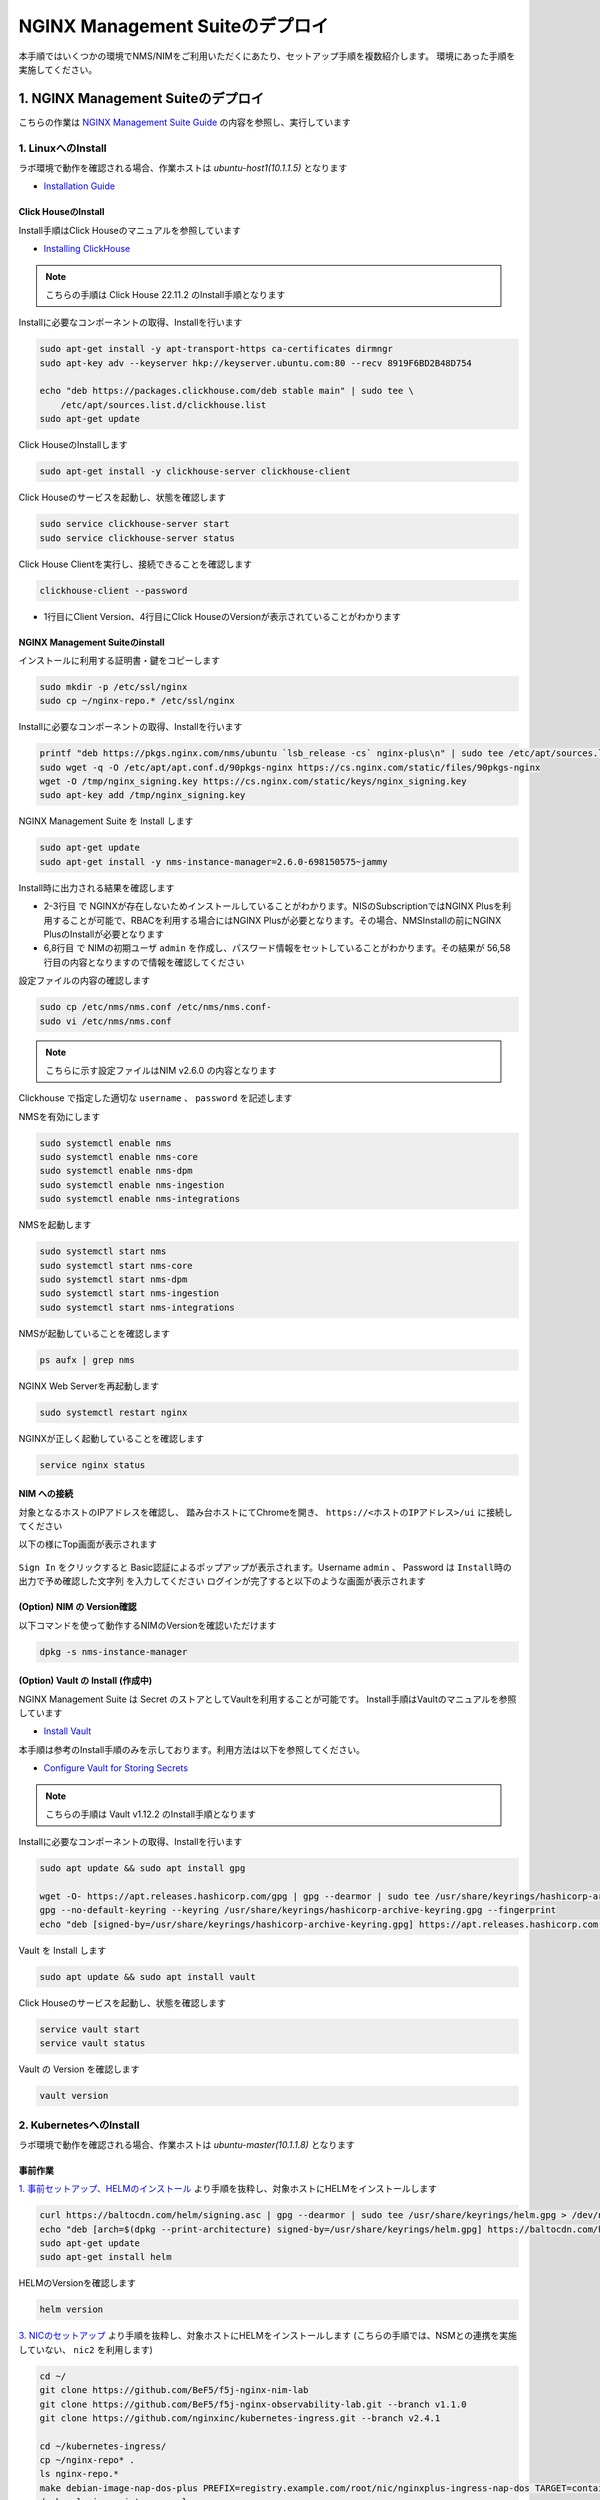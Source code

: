 NGINX Management Suiteのデプロイ
####

本手順ではいくつかの環境でNMS/NIMをご利用いただくにあたり、セットアップ手順を複数紹介します。
環境にあった手順を実施してください。

1. NGINX Management Suiteのデプロイ
====

こちらの作業は `NGINX Management Suite Guide <https://docs.nginx.com/nginx-management-suite/>`__ の内容を参照し、実行しています

1. LinuxへのInstall 
----

ラボ環境で動作を確認される場合、作業ホストは `ubuntu-host1(10.1.1.5)` となります

- `Installation Guide <https://docs.nginx.com/nginx-management-suite/admin-guides/installation/install-guide/>`__

Click HouseのInstall
~~~~

Install手順はClick Houseのマニュアルを参照しています

- `Installing ClickHouse <https://clickhouse.com/docs/en/install/>`__

.. NOTE::

  こちらの手順は Click House 22.11.2 のInstall手順となります

Installに必要なコンポーネントの取得、Installを行います

.. code-block:: cmdin

  sudo apt-get install -y apt-transport-https ca-certificates dirmngr
  sudo apt-key adv --keyserver hkp://keyserver.ubuntu.com:80 --recv 8919F6BD2B48D754
  
  echo "deb https://packages.clickhouse.com/deb stable main" | sudo tee \
      /etc/apt/sources.list.d/clickhouse.list
  sudo apt-get update

Click HouseのInstallします

.. code-block:: cmdin

  sudo apt-get install -y clickhouse-server clickhouse-client

.. code-block:: bash
  :linenos:
  :caption: 実行結果サンプル

   ** 省略 **
   chown -R clickhouse-bridge:clickhouse-bridge '/usr/bin/clickhouse-odbc-bridge'
   chown -R clickhouse-bridge:clickhouse-bridge '/usr/bin/clickhouse-library-bridge'
  Enter password for default user: password << 左の文字列を入力
  Password for default user is saved in file /etc/clickhouse-server/users.d/default-password.xml.
  Setting capabilities for clickhouse binary. This is optional.
   chown -R clickhouse:clickhouse '/etc/clickhouse-server'
  
  ClickHouse has been successfully installed.

Click Houseのサービスを起動し、状態を確認します

.. code-block:: cmdin

  sudo service clickhouse-server start
  sudo service clickhouse-server status

.. code-block:: bash
  :linenos:
  :caption: 実行結果サンプル

  ● clickhouse-server.service - ClickHouse Server (analytic DBMS for big data)
       Loaded: loaded (/lib/systemd/system/clickhouse-server.service; enabled; vendor preset: enabled)
       Active: active (running) since Tue 2022-12-13 09:37:45 UTC; 3s ago
     Main PID: 2774 (clckhouse-watch)
        Tasks: 205 (limit: 4652)
       Memory: 65.0M
       CGroup: /system.slice/clickhouse-server.service
               ├─2774 clickhouse-watchdog        --config=/etc/clickhouse-server/config.xml --pid-file=/run/clickhouse-server/clickhouse-server.pid
               └─2787 /usr/bin/clickhouse-server --config=/etc/clickhouse-server/config.xml --pid-file=/run/clickhouse-server/clickhouse-server.pid
  
  Dec 13 09:37:45 ip-10-1-1-5 systemd[1]: Started ClickHouse Server (analytic DBMS for big data).
  Dec 13 09:37:45 ip-10-1-1-5 clickhouse-server[2774]: Processing configuration file '/etc/clickhouse-server/config.xml'.
  Dec 13 09:37:45 ip-10-1-1-5 clickhouse-server[2774]: Logging trace to /var/log/clickhouse-server/clickhouse-server.log
  Dec 13 09:37:45 ip-10-1-1-5 clickhouse-server[2774]: Logging errors to /var/log/clickhouse-server/clickhouse-server.err.log
  Dec 13 09:37:45 ip-10-1-1-5 clickhouse-server[2787]: Processing configuration file '/etc/clickhouse-server/config.xml'.
  Dec 13 09:37:45 ip-10-1-1-5 clickhouse-server[2787]: Saved preprocessed configuration to '/var/lib/clickhouse/preprocessed_configs/config.xml'.
  Dec 13 09:37:45 ip-10-1-1-5 clickhouse-server[2787]: Processing configuration file '/etc/clickhouse-server/users.xml'.
  Dec 13 09:37:45 ip-10-1-1-5 clickhouse-server[2787]: Merging configuration file '/etc/clickhouse-server/users.d/default-password.xml'.
  Dec 13 09:37:45 ip-10-1-1-5 clickhouse-server[2787]: Saved preprocessed configuration to '/var/lib/clickhouse/preprocessed_configs/users.xml'.

Click House Clientを実行し、接続できることを確認します

.. code-block:: cmdin

  clickhouse-client --password

.. code-block:: bash
  :linenos:
  :caption: 実行結果サンプル

  ClickHouse client version 22.11.2.30 (official build).
  Password for user (default): password << 先程設定したパスワードを入力してください
  Connecting to localhost:9000 as user default.
  Connected to ClickHouse server version 22.11.2 revision 54460.
  
  Warnings:
   * Maximum number of threads is lower than 30000. There could be problems with handling a lot of simultaneous queries.
  
  ip-10-1-1-5.xxx.internal :) q << "q" を入力し、クライアントを終了してください
  Bye.

- 1行目にClient Version、4行目にClick HouseのVersionが表示されていることがわかります


NGINX Management Suiteのinstall
~~~~

インストールに利用する証明書・鍵をコピーします

.. code-block:: cmdin

  sudo mkdir -p /etc/ssl/nginx
  sudo cp ~/nginx-repo.* /etc/ssl/nginx

Installに必要なコンポーネントの取得、Installを行います

.. code-block:: cmdin

  printf "deb https://pkgs.nginx.com/nms/ubuntu `lsb_release -cs` nginx-plus\n" | sudo tee /etc/apt/sources.list.d/nms.list
  sudo wget -q -O /etc/apt/apt.conf.d/90pkgs-nginx https://cs.nginx.com/static/files/90pkgs-nginx
  wget -O /tmp/nginx_signing.key https://cs.nginx.com/static/keys/nginx_signing.key
  sudo apt-key add /tmp/nginx_signing.key

NGINX Management Suite を Install します

.. code-block:: cmdin

  sudo apt-get update
  sudo apt-get install -y nms-instance-manager=2.6.0-698150575~jammy

Install時に出力される結果を確認します

.. code-block:: bash
  :linenos:
  :caption: 実行結果サンプル
  :emphasize-lines: 2-3, 6,8, 56,58

  ** 省略 **
  WARNING: user 'nginx' does not exist. Installation will continue.
  Adding user www-data to group nms
  Adding user syslog to group nms
  Ensuring the log file exists, 'touch /var/log/nms/nms.log'
  Generating default password for 'admin' user account
  Using openssl version 1.1.1f
  Writing admin password to /etc/nms/nginx/.htpasswd
  Checking if clickhouse-server is installed, 'which clickhouse-server'.
  /usr/bin/clickhouse-server
  Restarting rsyslog process
  ----------------------------------------------------------------------
  NGINX Management Suite package has been successfully installed.
  
  Please follow the next steps to start the software:
      # Start the Clickhouse database server
      sudo systemctl start clickhouse-server
  
      # Start NGINX web server
      sudo systemctl start nginx
  
      # If NGINX is already running, reload it
      sudo service nginx reload
  
      # Optional: load the included SELinux policy
      sudo semodule -n -i /usr/share/selinux/packages/nms.pp
      sudo /usr/sbin/load_policy
      sudo restorecon -F -R /usr/bin/nms-core
      sudo restorecon -F -R /usr/bin/nms-dpm
      sudo restorecon -F -R /usr/bin/nms-ingestion
      sudo restorecon -F -R /usr/bin/nms-integrations
      sudo restorecon -F -R /usr/lib/systemd/system/nms.service
      sudo restorecon -F -R /usr/lib/systemd/system/nms-core.service
      sudo restorecon -F -R /usr/lib/systemd/system/nms-dpm.service
      sudo restorecon -F -R /usr/lib/systemd/system/nms-ingestion.service
      sudo restorecon -F -R /usr/lib/systemd/system/nms-integrations.service
      sudo restorecon -F -R /var/lib/nms/modules/manager.json
      sudo restorecon -F -R /var/lib/nms/modules.json
      sudo restorecon -F -R /var/lib/nms/streaming
      sudo restorecon -F -R /var/lib/nms
      sudo restorecon -F -R /var/lib/nms/dqlite
      sudo restorecon -F -R /var/run/nms
      sudo restorecon -F -R /var/lib/nms/modules
      sudo restorecon -F -R /var/log/nms
  
      # Start now and ensure the services also starts whenever the system boots
      sudo systemctl enable nms nms-core nms-dpm nms-ingestion nms-integrations --now
  
      # Optional: Start NGINX Management Suite services
      sudo systemctl start nms
      sudo systemctl start nms-core
      sudo systemctl start nms-dpm
      sudo systemctl start nms-ingestion
      sudo systemctl start nms-integrations
  
      Admin username: admin
  
      Admin password: O5oa1sZN9rmvGSo1gHi2BbjQzofSvE
  
  Please change this password with your own as soon as possible:
  https://docs.nginx.com/nginx-management-suite/admin-guides/access-control/configure-authentication/
  
  For UI access, point your browser to the HTTPS port of this machine.
  ----------------------------------------------------------------------
  Processing triggers for rsyslog (8.2001.0-1ubuntu1.1) ...
  Processing triggers for ufw (0.36-6) ...
  Processing triggers for systemd (245.4-4ubuntu3.6) ...
  Processing triggers for man-db (2.9.1-1) ...
  Processing triggers for libc-bin (2.31-0ubuntu9.2) ...

- 2-3行目 で NGINXが存在しないためインストールしていることがわかります。NISのSubscriptionではNGINX Plusを利用することが可能で、RBACを利用する場合にはNGINX Plusが必要となります。その場合、NMSInstallの前にNGINX PlusのInstallが必要となります
- 6,8行目 で NIMの初期ユーザ ``admin`` を作成し、パスワード情報をセットしていることがわかります。その結果が 56,58行目の内容となりますので情報を確認してください


設定ファイルの内容の確認します

.. code-block:: cmdin

  sudo cp /etc/nms/nms.conf /etc/nms/nms.conf-
  sudo vi /etc/nms/nms.conf

.. NOTE::

  こちらに示す設定ファイルはNIM v2.6.0 の内容となります

.. code-block:: bash
  :linenos:
  :caption: 実行結果サンプル
  :emphasize-lines: 61-62

  # This is default /etc/nms/nms.conf file which is distributed with Linux packages.

  user = nms
  access_log = stdout
  error_log = stderr
  log_encoding = console
  log_level = error
  # enable this for core on tcp
  # core_address = 127.0.0.1:8033
  core_address = unix:/var/run/nms/core.sock
  core_grpc_address = unix:/var/run/nms/coregrpc.sock
  core_secrets_dir = /var/lib/nms/secrets/
  # enable this for dpm on tcp
  # dpm_address = 127.0.0.1:8034
  dpm_address = unix:/var/run/nms/dpm.sock
  # enable this for dpm grpc server on tcp
  # dpm_grpc_addr = 127.0.0.1:8036
  dpm_grpc_addr = unix:/var/run/nms/am.sock
  # enable this for integrations on tcp
  # integrations_address = 127.0.0.1:8037
  integrations_address = unix:/var/run/nms/integrations.sock
  daemon = 1
  
  # Catalogs config
  metrics_data_dir = /usr/share/nms/catalogs/metrics
  events_data_dir = /usr/share/nms/catalogs/events
  dimensions_data_dir = /usr/share/nms/catalogs/dimensions
  
  # enable this for ingestion grpc server on tcp
  # ingest_grpc_addr = 127.0.0.1:8035
  ingest_grpc_addr = unix:/var/run/nms/ingestion.sock
  
  # enable this for integrations on tcp
  # integrations_http_addr = 127.0.0.1:8037
  integrations_http_addr = unix:/var/run/nms/integrations.sock
  
  # Root dqlite db directory
  ctr_db_root_dir = /var/lib/nms/dqlite # each sub directory here is dedicated to the process
  
  # Dqlite config
  dpm_dqlite_db_addr = 127.0.0.1:7890
  core_dqlite_db_addr = 127.0.0.1:7891
  integrations_dqlite_db_addr = 127.0.0.1:7892
  
  # NATS config
  nats_address = nats://127.0.0.1:9100
  # nats streaming
  nats_store_root_dir = /var/lib/nms/streaming
  # 10GB
  nats_max_store_bytes = 10737418240
  # 1GB
  nats_max_memory_bytes = 1073741824
  # https://docs.nats.io/reference/faq#is-there-a-message-size-limitation-in-nats
  # 8MB
  nats_max_message_bytes = 8388608
  
  modules_prefix = /var/lib/nms
  
  # ClickHouse config for establishing a ClickHouse connection
  # Below address not used if TLS mode is enabled
  # clickhouse_address = 127.0.0.1:9000
  # Ensure username and password are wrapped in quotes
  clickhouse_username = 'default' << 適切に接続できるようにパラメータを指定してください
  clickhouse_password = 'password' << 適切に接続できるようにパラメータを指定してください
  
  ### TLS configurations for ClickHouse connections
  # TLS is turned off by default
  # clickhouse_tls_mode = true
  # Address pointing to <tcp_port_secure> of ClickHouse
  # Below CH address is used when TLS mode is active
  # clickhouse_tls_address = 127.0.0.1:9440
  # Verification should be skipped for self-signed certificates
  # clickhouse_tls_skip_verify = true
  # clickhouse_tls_key_path = /path/to/client-key.pem
  # clickhouse_tls_cert_path = /path/to/client-cert.pem
  # clickhouse_tls_ca_path = /etc/ssl/certs/ca-certificates.crt

Clickhouse で指定した適切な ``username`` 、 ``password`` を記述します

NMSを有効にします

.. code-block:: cmdin

  sudo systemctl enable nms
  sudo systemctl enable nms-core
  sudo systemctl enable nms-dpm
  sudo systemctl enable nms-ingestion
  sudo systemctl enable nms-integrations

NMSを起動します

.. code-block:: cmdin

  sudo systemctl start nms
  sudo systemctl start nms-core
  sudo systemctl start nms-dpm
  sudo systemctl start nms-ingestion
  sudo systemctl start nms-integrations

NMSが起動していることを確認します

.. code-block:: cmdin

  ps aufx | grep nms

.. code-block:: bash
  :linenos:
  :caption: 実行結果サンプル

  ubuntu     18756  0.0  0.0   8160   724 pts/0    S+   10:49   0:00  |           \_ grep --color=auto nms
  nms        18667  1.3  0.9 1261428 37752 ?       Ssl  10:49   0:00 /usr/bin/nms-ingestion
  nms        18687  1.5  0.6 1357064 27024 ?       Ssl  10:49   0:00 /usr/bin/nms-integrations
  nms        18709  4.1  1.3 1374596 52064 ?       Ssl  10:49   0:00 /usr/bin/nms-dpm
  nms        18710  3.9  1.0 1364580 42960 ?       Ssl  10:49   0:00 /usr/bin/nms-core

NGINX Web Serverを再起動します

.. code-block:: cmdin

  sudo systemctl restart nginx

NGINXが正しく起動していることを確認します

.. code-block:: cmdin

  service nginx status

.. code-block:: bash
  :linenos:
  :caption: 実行結果サンプル

  ● nginx.service - A high performance web server and a reverse proxy server
       Loaded: loaded (/lib/systemd/system/nginx.service; enabled; vendor preset: enabled)
       Active: active (running) since Tue 2022-12-13 10:50:05 UTC; 12s ago
         Docs: man:nginx(8)
      Process: 18761 ExecStartPre=/usr/sbin/nginx -t -q -g daemon on; master_process on; (code=exited, status=0/SUCCESS)
      Process: 18775 ExecStart=/usr/sbin/nginx -g daemon on; master_process on; (code=exited, status=0/SUCCESS)
     Main PID: 18776 (nginx)
        Tasks: 3 (limit: 4652)
       Memory: 4.2M
       CGroup: /system.slice/nginx.service
               ├─18776 nginx: master process /usr/sbin/nginx -g daemon on; master_process on;
               ├─18777 nginx: worker process
               └─18778 nginx: worker process
  
  Dec 13 10:50:05 ip-10-1-1-5 systemd[1]: nginx.service: Succeeded.
  Dec 13 10:50:05 ip-10-1-1-5 systemd[1]: Stopped A high performance web server and a reverse proxy server.
  Dec 13 10:50:05 ip-10-1-1-5 systemd[1]: Starting A high performance web server and a reverse proxy server...
  Dec 13 10:50:05 ip-10-1-1-5 systemd[1]: Started A high performance web server and a reverse proxy server.

NIM への接続
~~~~

対象となるホストのIPアドレスを確認し、 踏み台ホストにてChromeを開き、 ``https://<ホストのIPアドレス>/ui`` に接続してください

以下の様にTop画面が表示されます

   .. image:: ./media/nim-login.png
      :width: 400

``Sign In`` をクリックすると Basic認証によるポップアップが表示されます。Username ``admin`` 、 Password は ``Install時の出力で予め確認した文字列`` を入力してください
ログインが完了すると以下のような画面が表示されます

   .. image:: ./media/nim-top.png
      :width: 400

(Option) NIM の Version確認
~~~~

以下コマンドを使って動作するNIMのVersionを確認いただけます

.. code-block:: cmdin

  dpkg -s nms-instance-manager

.. code-block:: bash
  :linenos:
  :caption: 実行結果サンプル

  Package: nms-instance-manager
  Status: install ok installed
  Priority: optional
  Installed-Size: 188463
  Maintainer: NGINX Packaging <nginx-packaging@f5.com>
  Architecture: amd64
  Version: 2.6.0-698150575~focal
  Depends: adduser, gawk, lsb-release, nginx (>= 1.18.0) | nginx-plus (>= 22), openssl, rsyslog, systemd, tar
  Recommends: clickhouse-server (>= 21.3.19.1), openssl (>= 1.1.1)
  Conffiles:
   /etc/logrotate.d/nms.conf 9c4dc2b56a4496bb35547f205a81d750
   /etc/nginx/conf.d/nms-http.conf a4fa61b58ad35d03e1e3d7c6970797ee
   /etc/nms/nginx/.htpasswd d41d8cd98f00b204e9800998ecf8427e
   /etc/nms/nginx/errors-grpc.loc_conf 602e26ca21e12a11262c170f88e90c38
   /etc/nms/nginx/errors-grpc.server_conf 73f48a717d8e7cb6ce73cdc22efc67b3
   /etc/nms/nginx/errors.http_conf 73f1d2692f94440ad35c1c4934dc08cd
   /etc/nms/nginx/oidc/openid_configuration.conf 42b3c5cb96e5b8a0df87d8c882e59077
   /etc/nms/nginx/upstreams/README.md f29b0fe2b4d6856f26f7286f3c9e0579
   /etc/nms/nginx/upstreams/mapped_apis/README.md c287571d3c9cddf6a85d2cdd6fc14dae
   /etc/nms/nms.conf f63c6974768ec18a39977667b3bd820a
   /etc/rsyslog.d/nms.conf 3fdc4c5ef473f05d85251266b30d8521
   /usr/lib/systemd/system/nms-core.service 3bb5bb05e05e9dd1ff62d6f9ea650e3b
   /usr/lib/systemd/system/nms-dpm.service 9ee5e027e6694ee988c78eff4e043a26
   /usr/lib/systemd/system/nms-ingestion.service 69c2bf77c707f59b2f58f9bae0525d66
   /usr/lib/systemd/system/nms-integrations.service 23012c3c61c0df2046e65131cbab1fc7
   /usr/lib/systemd/system/nms.service 99ce4153417884beb7dac8556544c75c
   /var/lib/nms/modules.json 58e0494c51d30eb3494f7c9198986bb9
  Description: NGINX Management Suite - Instance Manager (core system)
  Homepage: https://www.nginx.com/products/nginx-instance-manager/


(Option) Vault の Install (作成中)
~~~~

NGINX Management Suite は Secret のストアとしてVaultを利用することが可能です。
Install手順はVaultのマニュアルを参照しています

- `Install Vault <https://developer.hashicorp.com/vault/tutorials/getting-started/getting-started-install>`__

本手順は参考のInstall手順のみを示しております。利用方法は以下を参照してください。

- `Configure Vault for Storing Secrets <https://docs.nginx.com/nginx-management-suite/admin-guides/getting-started/configure-vault/>`__

.. NOTE::

  こちらの手順は Vault v1.12.2 のInstall手順となります

Installに必要なコンポーネントの取得、Installを行います

.. code-block:: cmdin

  sudo apt update && sudo apt install gpg

  wget -O- https://apt.releases.hashicorp.com/gpg | gpg --dearmor | sudo tee /usr/share/keyrings/hashicorp-archive-keyring.gpg >/dev/null
  gpg --no-default-keyring --keyring /usr/share/keyrings/hashicorp-archive-keyring.gpg --fingerprint
  echo "deb [signed-by=/usr/share/keyrings/hashicorp-archive-keyring.gpg] https://apt.releases.hashicorp.com $(lsb_release -cs) main" | sudo tee /etc/apt/sources.list.d/hashicorp.list

Vault を Install します

.. code-block:: cmdin

  sudo apt update && sudo apt install vault

Click Houseのサービスを起動し、状態を確認します

.. code-block:: cmdin

  service vault start
  service vault status

.. code-block:: bash
  :linenos:
  :caption: 実行結果サンプル

  ● vault.service - "HashiCorp Vault - A tool for managing secrets"
       Loaded: loaded (/lib/systemd/system/vault.service; disabled; vendor preset: enabled)
       Active: active (running) since Tue 2022-12-13 09:53:30 UTC; 3s ago
         Docs: https://www.vaultproject.io/docs/
     Main PID: 15746 (vault)
        Tasks: 8 (limit: 4652)
       Memory: 62.4M
       CGroup: /system.slice/vault.service
               └─15746 /usr/bin/vault server -config=/etc/vault.d/vault.hcl
  
  Dec 13 09:53:30 ip-10-1-1-5 vault[15746]:                    Mlock: supported: true, enabled: true
  Dec 13 09:53:30 ip-10-1-1-5 vault[15746]:            Recovery Mode: false
  Dec 13 09:53:30 ip-10-1-1-5 vault[15746]:                  Storage: file
  Dec 13 09:53:30 ip-10-1-1-5 vault[15746]:                  Version: Vault v1.12.2, built 2022-11-23T12:53:46Z
  Dec 13 09:53:30 ip-10-1-1-5 vault[15746]:              Version Sha: 415e1fe3118eebd5df6cb60d13defdc01aa17b03
  Dec 13 09:53:30 ip-10-1-1-5 vault[15746]: ==> Vault server started! Log data will stream in below:
  Dec 13 09:53:30 ip-10-1-1-5 vault[15746]: 2022-12-13T09:53:30.240Z [INFO]  proxy environment: http_proxy="" https_proxy="" no_proxy=""
  Dec 13 09:53:30 ip-10-1-1-5 vault[15746]: 2022-12-13T09:53:30.240Z [WARN]  no `api_addr` value specified in config or in VAULT_API_ADDR; falling back to >
  Dec 13 09:53:30 ip-10-1-1-5 vault[15746]: 2022-12-13T09:53:30.267Z [INFO]  core: Initializing version history cache for core
  Dec 13 09:53:30 ip-10-1-1-5 systemd[1]: Started "HashiCorp Vault - A tool for managing secrets".

Vault の Version を確認します

.. code-block:: cmdin

  vault version

.. code-block:: bash
  :linenos:
  :caption: 実行結果サンプル

  Vault v1.12.2 (415e1fe3118eebd5df6cb60d13defdc01aa17b03), built 2022-11-23T12:53:46Z

2. KubernetesへのInstall
----

ラボ環境で動作を確認される場合、作業ホストは `ubuntu-master(10.1.1.8)` となります

事前作業
~~~~

`1. 事前セットアップ、HELMのインストール <https://f5j-nginx-k8s-observability.readthedocs.io/en/latest/class1/module02/module02.html#helm>`__ より手順を抜粋し、対象ホストにHELMをインストールします

.. code-block:: cmdin

  curl https://baltocdn.com/helm/signing.asc | gpg --dearmor | sudo tee /usr/share/keyrings/helm.gpg > /dev/null
  echo "deb [arch=$(dpkg --print-architecture) signed-by=/usr/share/keyrings/helm.gpg] https://baltocdn.com/helm/stable/debian/ all main" | sudo tee /etc/apt/sources.list.d/helm-stable-debian.list
  sudo apt-get update
  sudo apt-get install helm

HELMのVersionを確認します

.. code-block:: cmdin

  helm version

`3. NICのセットアップ <https://f5j-nginx-k8s-observability.readthedocs.io/en/latest/class1/module02/module02.html#nic>`__ より手順を抜粋し、対象ホストにHELMをインストールします
(こちらの手順では、NSMとの連携を実施していない、 ``nic2`` を利用します)

.. code-block:: cmdin

  cd ~/
  git clone https://github.com/BeF5/f5j-nginx-nim-lab
  git clone https://github.com/BeF5/f5j-nginx-observability-lab.git --branch v1.1.0
  git clone https://github.com/nginxinc/kubernetes-ingress.git --branch v2.4.1
  
  cd ~/kubernetes-ingress/
  cp ~/nginx-repo* .
  ls nginx-repo.*
  make debian-image-nap-dos-plus PREFIX=registry.example.com/root/nic/nginxplus-ingress-nap-dos TARGET=container TAG=2.4.1
  docker login registry.example.com
   Username: root       << 左の文字列を入力
   Password: password   << 左の文字列を入力
  docker push registry.example.com/root/nic/nginxplus-ingress-nap-dos:2.4.1

HELMでNICをデプロイします

.. code-block:: cmdin

  cd ~/kubernetes-ingress/deployments/helm-chart-dos-arbitrator
  helm upgrade --install appdos-arbitrator . \
   --namespace nginx-ingress \
   --create-namespace

  cd ~/kubernetes-ingress/deployments/helm-chart
  cp ~/f5j-nginx-observability-lab/prep/helm/nic2-addvalue.yaml .
  helm upgrade --install nic2 -f nic2-addvalue.yaml . -n nginx-ingress

インストールの結果を確認します

.. code-block:: cmdin

  helm list -n nginx-ingress

.. code-block:: bash
  :linenos:
  :caption: 実行結果サンプル

  NAME                    NAMESPACE       REVISION        UPDATED                                 STATUS          CHART                                   APP VERSION
  appdos-arbitrator       nginx-ingress   1               2022-12-13 15:41:32.431534051 +0000 UTC deployed        nginx-appprotect-dos-arbitrator-0.1.0   1.1.0
  nic2                    nginx-ingress   1               2022-12-13 15:50:28.582793864 +0000 UTC deployed        nginx-ingress-0.15.1                    2.4.1


NICへ通信を転送するための設定を行います。

NodePortの情報を確認します。

.. code-block:: cmdin

  kubectl get svc -n nginx-ingress | grep nginx-ingress

.. code-block:: bash
  :linenos:
  :caption: 実行結果サンプル

  nic2-nginx-ingress       NodePort    10.110.91.42   <none>        80:31253/TCP,443:31851/TCP   43s

表示されているポート番号を確認してください。これらの情報を元に、NGINXの設定を作成します。

.. code-block:: cmdin

  vi ~/f5j-nginx-nim-lab/prep/nginx.conf

.. code-block:: bash
  :linenos:
  :caption: 実行結果サンプル

  user  nginx;
  worker_processes  auto;
  
  error_log  /var/log/nginx/error.log notice;
  pid        /var/run/nginx.pid;
  
  events {
      worker_connections  1024;
  }
  
  
  # TCP/UDP load balancing
  #
  stream {
  
      ##  TCP/UDP LB for NIC2 nginx2 ingressclass
      server {
          listen 80;
          proxy_pass localhost:31253;  # nic2 http port of NodePort
      }
      server {
          listen 443;
          proxy_pass localhost:31851;  # nic2 https port of NodePort
      }
  
  }

設定をコピーし、反映します

.. code-block:: cmdin

  sudo cp /etc/nginx/nginx.conf /etc/nginx/nginx.conf-
  sudo cp ~/f5j-nginx-nim-lab/prep/nginx.conf /etc/nginx/nginx.conf
  sudo nginx -s reload

Storage Class, Persistent Volume を作成します。こちらの内容は環境に合わせて適宜変更ください

.. code-block:: cmdin

  cd ~/f5j-nginx-nim-lab/prep
  kubectl apply -f local-sc.yaml
  kubectl apply -f local-pv-10-1-1-9.yaml

  kubectl get sc,pv

.. code-block:: bash
  :linenos:
  :caption: 実行結果サンプル

  NAME                                        PROVISIONER                    RECLAIMPOLICY   VOLUMEBINDINGMODE      ALLOWVOLUMEEXPANSION   AGE
  storageclass.storage.k8s.io/local-storage   kubernetes.io/no-provisioner   Delete          WaitForFirstConsumer   false                  24s
  
  NAME                    CAPACITY   ACCESS MODES   RECLAIM POLICY   STATUS      CLAIM   STORAGECLASS    REASON   AGE
  persistentvolume/pv01   1Gi        RWO            Delete           Available           local-storage            12s
  persistentvolume/pv02   1Gi        RWO            Delete           Available           local-storage            12s
  persistentvolume/pv03   1Gi        RWO            Delete           Available           local-storage            12s
  persistentvolume/pv04   1Gi        RWO            Delete           Available           local-storage            12s
  persistentvolume/pv05   1Gi        RWO            Delete           Available           local-storage            12s
  persistentvolume/pv06   1Gi        RWO            Delete           Available           local-storage            12s


HELMによるNMSのinstall
~~~~

.. NOTE::

  こちらの手順は NMS v2.6.0 のInstall手順となります


F5 Supportサイト `MyF5 <https://my.f5.com/>`__ にログインし、HELMに利用するパッケージをダウンロードすることでインストールが可能となります。

画面上部 ``RESOURCES`` > ``Downloads`` を開き、各プルダウンに以下の内容を選択しダウンロードします

+--------------------+-------------------------+
|Group               |NGINX                    |
+--------------------+-------------------------+
|Product Line        |NGINX Instance Manager   |
+--------------------+-------------------------+
|Product Version     |2.6.0                    |
+--------------------+-------------------------+
|Linux Distribution  |helmchart                |
+--------------------+-------------------------+
|Distribution Version|6.0                      |
+--------------------+-------------------------+
|Architecture        |k8                       |
+--------------------+-------------------------+

   .. image:: ./media/myf5-nsm-helm-download.png
      :width: 400

HELM Installに利用するDocker Imagesファイルが表示されます。ダウンロードし、Installを行う環境へ送付します
取得するファイルは以下のような名称となります。

.. code-block:: cmdin

  nms-helm-2.6.0.tar.gz

ダウンロードしたファイルをKubernetesへのデプロイを行うホストへ転送します

.. code-block:: cmdin

  cd ~/
  mkdir nim-install
  tar -xf nms-helm-2.6.0.tar.gz -C ./nim-install
  # gzip で圧縮されていない模様

展開した各Docker Imageをloadします

.. code-block:: cmdin

  cd ~/nim-install/
  ls | grep -v hybrid | awk '{ print  "docker load -i "$1 }' | sh

結果を確認します

.. code-block:: cmdin

  docker images | grep nginxdevops

.. code-block:: bash
  :linenos:
  :caption: 実行結果サンプル

  nginxdevopssvcs.azurecr.io/indigo-tools-docker/platform/release-2-6-0/apigw          latest    585fd202532e   3 weeks ago     148MB
  nginxdevopssvcs.azurecr.io/indigo-tools-docker/platform/release-2-6-0/integrations   latest    5e4f407f4e1f   3 weeks ago     109MB
  nginxdevopssvcs.azurecr.io/indigo-tools-docker/platform/release-2-6-0/ingestion      latest    9c346bac76b4   3 weeks ago     115MB
  nginxdevopssvcs.azurecr.io/indigo-tools-docker/platform/release-2-6-0/dpm            latest    cb116746f789   3 weeks ago     125MB
  nginxdevopssvcs.azurecr.io/indigo-tools-docker/platform/release-2-6-0/core           latest    e6084032b6ee   3 weeks ago     117MB

Docker Imageのタグを変更します

.. code-block:: cmdin

  # 予め nms を registry.example.com に作成する
  docker images | grep nginxdevops | awk '{ print $1 }' |  awk -F"2-6-0" '{ print "docker tag "$1"2-6-0"$2" registry.example.com/root/nms"$2":2.6.0"  }' |sh

コンテナイメージをRegistryにPushします

.. code-block:: cmdin

  docker images | grep nms | awk '{ print "docker push "$1":"$2}' | sh

以下手順でNGINXが提供するHELMチャートの展開が可能です。

.. code-block:: cmdin

  ## cd ~/nim-install/
  tar -xf nms-hybrid-2.6.0.tgz

ラボ環境では予め作成したHELMチャートを利用します。

.. code-block:: cmdin

  ## cd ~/nim-install/
  mv nms-hybrid/values.yaml nms-hybrid/values.yaml-
  cp ~/f5j-nginx-nim-lab/prep/nms-values.yaml nms-hybrid/values.yaml

HELMを利用しデプロイします。この例ではオプションパラメータを指定し、参照する各Imageを指定します

.. code-block:: cmdin

  ## cd ~/nim-install/
  helm upgrade --install \
  --set adminPasswordHash=$(openssl passwd -1 "NIMPassword1234") \
  --set apigw.image.repository=registry.example.com/root/nms/apigw \
  --set apigw.image.tag=2.6.0 \
  --set core.image.repository=registry.example.com/root/nms/core \
  --set core.image.tag=2.6.0 \
  --set dpm.image.repository=registry.example.com/root/nms/dpm \
  --set dpm.image.tag=2.6.0 \
  --set ingestion.image.repository=registry.example.com/root/nms/ingestion \
  --set ingestion.image.tag=2.6.0 \
  --set integrations.image.repository=registry.example.com/root/nms/integrations \
  --set integrations.image.tag=2.6.0 \
  --set persistence.enable=false \
  nim ./nms-hybrid
  ## Persistent Volume の作成が必要

正しくデプロイされたことを確認します

.. code-block:: cmdin

  helm list

.. code-block:: bash
  :linenos:
  :caption: 実行結果サンプル

  NAME    NAMESPACE       REVISION        UPDATED                                 STATUS          CHART                   APP VERSION
  nim     default         1               2022-12-13 15:32:57.809164688 +0000 UTC deployed        nms-hybrid-2.6.0        2.6.0

Persistent Volumeの状態を確認します。デプロイする各Podに割り当てられていることが確認できます

.. code-block:: cmdin

  kubectl get sc,pv

.. code-block:: bash
  :linenos:
  :caption: 実行結果サンプル

  NAME                                        PROVISIONER                    RECLAIMPOLICY   VOLUMEBINDINGMODE      ALLOWVOLUMEEXPANSION   AGE
  storageclass.storage.k8s.io/local-storage   kubernetes.io/no-provisioner   Delete          WaitForFirstConsumer   false                  13m
  
  NAME                    CAPACITY   ACCESS MODES   RECLAIM POLICY   STATUS   CLAIM                         STORAGECLASS    REASON   AGE
  persistentvolume/pv01   1Gi        RWO            Delete           Bound    default/dpm-dqlite            local-storage            13m
  persistentvolume/pv02   1Gi        RWO            Delete           Bound    default/dpm-nats-streaming    local-storage            13m
  persistentvolume/pv03   1Gi        RWO            Delete           Bound    default/core-secrets          local-storage            13m
  persistentvolume/pv04   1Gi        RWO            Delete           Bound    default/core-dqlite           local-storage            13m
  persistentvolume/pv05   1Gi        RWO            Delete           Bound    default/integrations-dqlite   local-storage            13m
  persistentvolume/pv06   1Gi        RWO            Delete           Bound    default/clickhouse            local-storage            13m

各PodがRunningであることを確認します

.. code-block:: cmdin

  kubectl get pod

.. code-block:: bash
  :linenos:
  :caption: 実行結果サンプル

  NAME                           READY   STATUS    RESTARTS   AGE
  apigw-749449768c-hnl2l         1/1     Running   0          30s
  clickhouse-86f5dd868b-ptdh5    1/1     Running   0          31s
  core-6d4c9b8ddb-r9xp2          1/1     Running   0          31s
  dpm-6ffb9c9ff-c7cmx            1/1     Running   0          31s
  ingestion-696445c77d-br9wr     1/1     Running   0          31s
  integrations-db4c7c66c-gtwhd   1/1     Running   0          31s

外部から接続するためNICのセットアップ
~~~~

.. code-block:: cmdin

  cat ~/f5j-nginx-nim-lab/prep/nms-apigw-vs.yaml

.. code-block:: bash
  :linenos:
  :caption: 実行結果サンプル

  apiVersion: k8s.nginx.org/v1
  kind: VirtualServer
  metadata:
    name: nms-vs
  spec:
    ingressClassName: nginx2
    host: nms.example.com
    upstreams:
    - name: nms
      service: apigw
      port: 443
      tls:
        enable: true
    routes:
    - path: /
      action:
        pass: nms

設定を反映します

.. code-block:: cmdin

  kubectl apply -f ~/f5j-nginx-nim-lab/prep/nms-apigw-vs.yaml


NIM への接続
~~~~

踏み台ホストにてChromeを開き、 `http://nms.example.com/ui <http://nms.example.com/ui>`__ に接続してください
ログイン情報は以下です。

+--------+---------------+---------------------+
|username|admin          |                     |
+--------+---------------+---------------------+
|password|NIMPassword1234|HELMで指定した文字列 |
+--------+---------------+---------------------+

以下の様にTop画面が表示されます

   .. image:: ./media/nim-login.png
      :width: 400

``Sign In`` をクリックすると Basic認証によるポップアップが表示されます。Username ``admin`` 、 Password は ``Install時の出力で予め確認した文字列`` を入力してください
ログインが完了すると以下のような画面が表示されます

   .. image:: ./media/nim-top.png
      :width: 400


3. Docker ImageのBuild / 実行
----

ラボ環境で動作を確認される場合、作業ホストは `ubuntu-host1(10.1.1.5)` となります

Docker ImageのBuild
~~~~

必要なファイルを取得します。

.. code-block:: cmdin

  cd ~/
  git clone https://github.com/BeF5/f5j-nms-docker-simple.git --branch v1.0.0
  
以下コマンドを実行し、Docker Imageを作成します

.. code-block:: cmdin

  cd ~/f5j-nms-docker-simple
  cp ~/nginx-repo* .
  sudo sh ./scripts/buildNIM.sh -C nginx-repo.crt -K nginx-repo.key -i -t nim

Docker Composeによるコンテナの起動
~~~~

docker-compose でコンテナを実行します  

.. code-block:: cmdin

  ## cd ~/f5j-nms-docker-simple
  sudo docker-compose -f docker-compose.yaml up -d

NIMが正しく動作した場合のサンプルのステータスを示します  
動作するDockerイメージの状態。clickhouseと前の手順でBuildしたnimのイメージが動作します

.. code-block:: cmdin

  sudo docker ps

.. code-block:: bash
  :linenos:
  :caption: 実行結果サンプル

  CONTAINER ID   IMAGE                                    COMMAND                  CREATED          STATUS          PORTS                                                                                            NAMES
  90479d97b943   clickhouse/clickhouse-server:21.12.4.1   "/entrypoint.sh"         17 minutes ago   Up 17 minutes   0.0.0.0:8123->8123/tcp, :::8123->8123/tcp, 0.0.0.0:9000->9000/tcp, :::9000->9000/tcp, 9009/tcp   f5j-nms-docker-simple_clickhouse_1
  cbe21f598fb7   nim:latest                               "/bin/sh -c /deploym…"   17 minutes ago   Up 17 minutes   0.0.0.0:443->443/tcp, :::443->443/tcp, 0.0.0.0:5000->5000/tcp, :::5000->5000/tcp                 f5j-nms-docker-simple_nginx-nim2_1

正しく動作した場合、NIMのコンテナで以下のログが確認できます

.. code-block:: cmdin

  sudo docker logs $(sudo docker ps -a -f name=nim -q)

.. code-block:: bash
  :linenos:
  :caption: 実行結果サンプル

  Waiting for ClickHouse...
  Waiting for ClickHouse...
  Using openssl version 3.0.2 to update NGINX password for admin in file: /etc/nms/nginx/.htpasswd
   * Starting nginx nginx
     ...done.
  [91] [INF] Starting nats-server
  [91] [INF]   Version:  2.9.1
  [91] [INF]   Git:      [not set]
  [91] [INF]   Name:     NAKHTJIAR5EXUKXQO4ASOM427BVOPXY34UR2FE5L2O5255IA55NQTT4J
  [91] [INF]   ID:       NAKHTJIAR5EXUKXQO4ASOM427BVOPXY34UR2FE5L2O5255IA55NQTT4J
  [91] [INF] Listening for client connections on 127.0.0.1:4222
  [91] [INF] Server is ready
  [80] [INF] Starting nats-server
  [80] [INF]   Version:  2.9.1
  [80] [INF]   Git:      [not set]
  [80] [INF]   Name:     NDRB6PWV4DYBD4AUAKYRZJX4JWT6YX4SCZAR5VP44ONPIFFCISGRLEE4
  [80] [INF]   Node:     5e1qS4jS
  [80] [INF]   ID:       NDRB6PWV4DYBD4AUAKYRZJX4JWT6YX4SCZAR5VP44ONPIFFCISGRLEE4
  [80] [INF] Starting JetStream
  [80] [INF]     _ ___ _____ ___ _____ ___ ___   _   __  __
  [80] [INF]  _ | | __|_   _/ __|_   _| _ \ __| /_\ |  \/  |
  [80] [INF] | || | _|  | | \__ \ | | |   / _| / _ \| |\/| |
  [80] [INF]  \__/|___| |_| |___/ |_| |_|_\___/_/ \_\_|  |_|
  [80] [INF]
  [80] [INF]          https://docs.nats.io/jetstream
  [80] [INF]
  [80] [INF] ---------------- JETSTREAM ----------------
  [80] [INF]   Max Memory:      1.00 GB
  [80] [INF]   Max Storage:     10.00 GB
  [80] [INF]   Store Directory: "/var/lib/nms/streaming/jetstream"
  [80] [INF] -------------------------------------------
  [80] [INF] Listening for client connections on 127.0.0.1:9100
  [80] [INF] Server is ready
  ⇨ http server started on /var/run/nms/core.sock
  ⇨ http server started on /var/run/nms/dpm.sock

NIM への接続
~~~~

対象となるホストのIPアドレスを確認し、 踏み台ホストにてChromeを開き、 ``https://<ホストのIPアドレス>/ui`` に接続してください。
ログイン情報は ``docker-compose.yaml`` の環境変数として指定している以下文字列となります。

+--------+---------------+
|username|admin          |
+--------+---------------+
|password|nimadmin       |
+--------+---------------+

以下の様にTop画面が表示されます

   .. image:: ./media/nim-login.png
      :width: 400

``Sign In`` をクリックすると Basic認証によるポップアップが表示されます。Username ``admin`` 、 Password は ``Install時の出力で予め確認した文字列`` を入力してください
ログインが完了すると以下のような画面が表示されます

   .. image:: ./media/nim-top.png
      :width: 400
      

2. ライセンスの投入
====

予め、利用するモジュールに必要となるライセンスの情報を用意します。
以下の手順でライセンスを投入します

``Settings`` をクリックします

   .. image:: ./media/nim-license.png
      :width: 400

``Upload License`` をクリックし、ライセンスファイルを選択します
